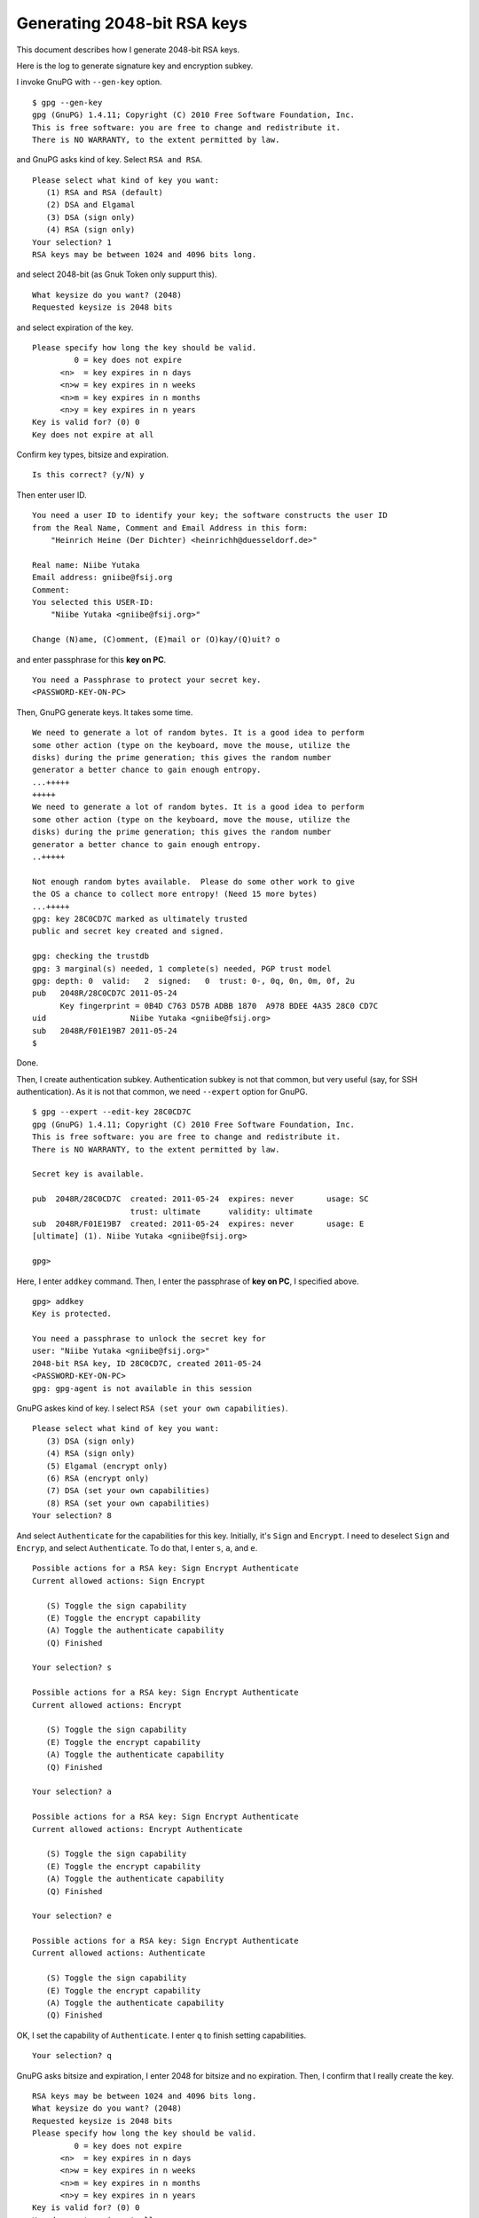 ============================
Generating 2048-bit RSA keys
============================

This document describes how I generate 2048-bit RSA keys.

.. BREAK

Here is the log to generate signature key and encryption subkey.

I invoke GnuPG with ``--gen-key`` option. ::

  $ gpg --gen-key
  gpg (GnuPG) 1.4.11; Copyright (C) 2010 Free Software Foundation, Inc.
  This is free software: you are free to change and redistribute it.
  There is NO WARRANTY, to the extent permitted by law.

and GnuPG asks kind of key.  Select ``RSA and RSA``. ::

  Please select what kind of key you want:
     (1) RSA and RSA (default)
     (2) DSA and Elgamal
     (3) DSA (sign only)
     (4) RSA (sign only)
  Your selection? 1
  RSA keys may be between 1024 and 4096 bits long.

and select 2048-bit (as Gnuk Token only suppurt this). ::

  What keysize do you want? (2048) 
  Requested keysize is 2048 bits

and select expiration of the key. ::

  Please specify how long the key should be valid.
           0 = key does not expire
        <n>  = key expires in n days
        <n>w = key expires in n weeks
        <n>m = key expires in n months
        <n>y = key expires in n years
  Key is valid for? (0) 0
  Key does not expire at all

Confirm key types, bitsize and expiration. ::

  Is this correct? (y/N) y

Then enter user ID. ::

  You need a user ID to identify your key; the software constructs the user ID
  from the Real Name, Comment and Email Address in this form:
      "Heinrich Heine (Der Dichter) <heinrichh@duesseldorf.de>"
  
  Real name: Niibe Yutaka
  Email address: gniibe@fsij.org
  Comment: 
  You selected this USER-ID:
      "Niibe Yutaka <gniibe@fsij.org>"
  
  Change (N)ame, (C)omment, (E)mail or (O)kay/(Q)uit? o

and enter passphrase for this **key on PC**. ::

  You need a Passphrase to protect your secret key.
  <PASSWORD-KEY-ON-PC>

Then, GnuPG generate keys.  It takes some time.  ::

  We need to generate a lot of random bytes. It is a good idea to perform
  some other action (type on the keyboard, move the mouse, utilize the
  disks) during the prime generation; this gives the random number
  generator a better chance to gain enough entropy.
  ...+++++
  +++++
  We need to generate a lot of random bytes. It is a good idea to perform
  some other action (type on the keyboard, move the mouse, utilize the
  disks) during the prime generation; this gives the random number
  generator a better chance to gain enough entropy.
  ..+++++
  
  Not enough random bytes available.  Please do some other work to give
  the OS a chance to collect more entropy! (Need 15 more bytes)
  ...+++++
  gpg: key 28C0CD7C marked as ultimately trusted
  public and secret key created and signed.
  
  gpg: checking the trustdb
  gpg: 3 marginal(s) needed, 1 complete(s) needed, PGP trust model
  gpg: depth: 0  valid:   2  signed:   0  trust: 0-, 0q, 0n, 0m, 0f, 2u
  pub   2048R/28C0CD7C 2011-05-24
        Key fingerprint = 0B4D C763 D57B ADBB 1870  A978 BDEE 4A35 28C0 CD7C
  uid                  Niibe Yutaka <gniibe@fsij.org>
  sub   2048R/F01E19B7 2011-05-24
  $ 

Done.

Then, I create authentication subkey.  Authentication subkey is not that common, but very useful (say, for SSH authentication).  As it is not that common, we need ``--expert`` option for GnuPG. ::

  $ gpg --expert --edit-key 28C0CD7C
  gpg (GnuPG) 1.4.11; Copyright (C) 2010 Free Software Foundation, Inc.
  This is free software: you are free to change and redistribute it.
  There is NO WARRANTY, to the extent permitted by law.
  
  Secret key is available.
  
  pub  2048R/28C0CD7C  created: 2011-05-24  expires: never       usage: SC  
                       trust: ultimate      validity: ultimate
  sub  2048R/F01E19B7  created: 2011-05-24  expires: never       usage: E   
  [ultimate] (1). Niibe Yutaka <gniibe@fsij.org>
  
  gpg> 

Here, I enter ``addkey`` command.  Then, I enter the passphrase of **key on PC**, I specified above. ::

  gpg> addkey
  Key is protected.
    
  You need a passphrase to unlock the secret key for
  user: "Niibe Yutaka <gniibe@fsij.org>"
  2048-bit RSA key, ID 28C0CD7C, created 2011-05-24
  <PASSWORD-KEY-ON-PC>
  gpg: gpg-agent is not available in this session

GnuPG askes kind of key.  I select ``RSA (set your own capabilities)``. ::

  Please select what kind of key you want:
     (3) DSA (sign only)
     (4) RSA (sign only)
     (5) Elgamal (encrypt only)
     (6) RSA (encrypt only)
     (7) DSA (set your own capabilities)
     (8) RSA (set your own capabilities)
  Your selection? 8

And select ``Authenticate`` for the capabilities for this key.   Initially, it's ``Sign`` and  ``Encrypt``.  I need to deselect ``Sign`` and ``Encryp``, and select ``Authenticate``.  To do that, I enter ``s``, ``a``, and ``e``.  ::

  Possible actions for a RSA key: Sign Encrypt Authenticate 
  Current allowed actions: Sign Encrypt 
  
     (S) Toggle the sign capability
     (E) Toggle the encrypt capability
     (A) Toggle the authenticate capability
     (Q) Finished
  
  Your selection? s
  
  Possible actions for a RSA key: Sign Encrypt Authenticate 
  Current allowed actions: Encrypt 
  
     (S) Toggle the sign capability
     (E) Toggle the encrypt capability
     (A) Toggle the authenticate capability
     (Q) Finished
  
  Your selection? a
  
  Possible actions for a RSA key: Sign Encrypt Authenticate 
  Current allowed actions: Encrypt Authenticate 

     (S) Toggle the sign capability
     (E) Toggle the encrypt capability
     (A) Toggle the authenticate capability
     (Q) Finished
  
  Your selection? e
  
  Possible actions for a RSA key: Sign Encrypt Authenticate 
  Current allowed actions: Authenticate 

     (S) Toggle the sign capability
     (E) Toggle the encrypt capability
     (A) Toggle the authenticate capability
     (Q) Finished

OK, I set the capability of ``Authenticate``.  I enter ``q`` to finish setting capabilities. ::

  Your selection? q

GnuPG asks bitsize and expiration, I enter 2048 for bitsize and no expiration.  Then, I confirm that I really create the key. ::

  RSA keys may be between 1024 and 4096 bits long.
  What keysize do you want? (2048) 
  Requested keysize is 2048 bits
  Please specify how long the key should be valid.
           0 = key does not expire
        <n>  = key expires in n days
        <n>w = key expires in n weeks
        <n>m = key expires in n months
        <n>y = key expires in n years
  Key is valid for? (0) 0
  Key does not expire at all
  Is this correct? (y/N) y
  Really create? (y/N) y

Then, GnuPG generate the key. ::

  We need to generate a lot of random bytes. It is a good idea to perform
  some other action (type on the keyboard, move the mouse, utilize the
  disks) during the prime generation; this gives the random number
  generator a better chance to gain enough entropy.
  .......+++++
  +++++

  pub  2048R/28C0CD7C  created: 2011-05-24  expires: never       usage: SC  
                       trust: ultimate      validity: ultimate
  sub  2048R/F01E19B7  created: 2011-05-24  expires: never       usage: E   
  sub  2048R/B8929606  created: 2011-05-24  expires: never       usage: A   
  [ultimate] (1). Niibe Yutaka <gniibe@fsij.org>

  gpg> 

I save the key. ::

  gpg> save
  $ 

Now, we have three keys (one primary key for signature and certification, subkey for encryption, and another subkey for authentication).


Publishing public key
=====================

I make a file for my public key by ``--export`` option of GnuPG. ::

  $ gpg --armor --output gniibe.asc --export 4CA7BABE

and put it at: http://www.gniibe.org/gniibe.asc
